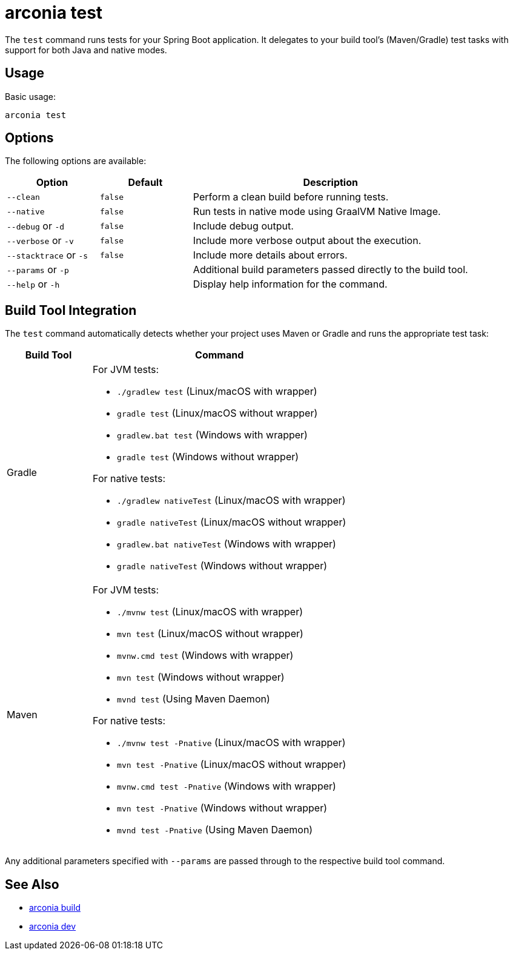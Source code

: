 = arconia test

The `test` command runs tests for your Spring Boot application. It delegates to your build tool's (Maven/Gradle) test tasks with support for both Java and native modes.

== Usage

Basic usage:

[source,shell]
----
arconia test
----

== Options

The following options are available:

[cols="1,1,3"]
|===
|Option |Default |Description

|`--clean`
|`false`
|Perform a clean build before running tests.

|`--native`
|`false`
|Run tests in native mode using GraalVM Native Image.

|`--debug` or `-d`
|`false`
|Include debug output.

|`--verbose` or `-v`
|`false`
|Include more verbose output about the execution.

|`--stacktrace` or `-s`
|`false`
|Include more details about errors.

|`--params` or `-p`
|
|Additional build parameters passed directly to the build tool.

|`--help` or `-h`
|
|Display help information for the command.
|===

== Build Tool Integration

The `test` command automatically detects whether your project uses Maven or Gradle and runs the appropriate test task:

[cols="1,3"]
|===
|Build Tool |Command

|Gradle
a|
For JVM tests:

* `./gradlew test` (Linux/macOS with wrapper)
* `gradle test` (Linux/macOS without wrapper)
* `gradlew.bat test` (Windows with wrapper)
* `gradle test` (Windows without wrapper)

For native tests:

* `./gradlew nativeTest` (Linux/macOS with wrapper)
* `gradle nativeTest` (Linux/macOS without wrapper)
* `gradlew.bat nativeTest` (Windows with wrapper)
* `gradle nativeTest` (Windows without wrapper)

|Maven
a|
For JVM tests:

* `./mvnw test` (Linux/macOS with wrapper)
* `mvn test` (Linux/macOS without wrapper)
* `mvnw.cmd test` (Windows with wrapper)
* `mvn test` (Windows without wrapper)
* `mvnd test` (Using Maven Daemon)

For native tests:

* `./mvnw test -Pnative` (Linux/macOS with wrapper)
* `mvn test -Pnative` (Linux/macOS without wrapper)
* `mvnw.cmd test -Pnative` (Windows with wrapper)
* `mvn test -Pnative` (Windows without wrapper)
* `mvnd test -Pnative` (Using Maven Daemon)
|===

Any additional parameters specified with `--params` are passed through to the respective build tool command.

== See Also

* xref:development/build.adoc[arconia build]
* xref:development/dev.adoc[arconia dev]
